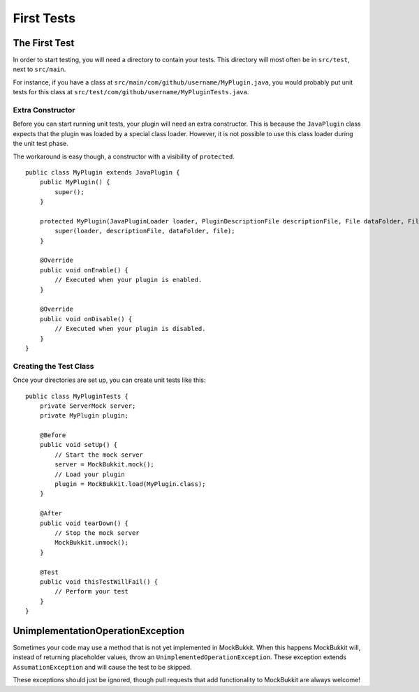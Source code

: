 First Tests
===========

The First Test
--------------
In order to start testing, you will need a directory to contain your tests.
This directory will most often be in ``src/test``, next to ``src/main``.

For instance, if you have a class at ``src/main/com/github/username/MyPlugin.java``,
you would probably put unit tests for this class at
``src/test/com/github/username/MyPluginTests.java``.

Extra Constructor
^^^^^^^^^^^^^^^^^
Before you can start running unit tests, your plugin will need an extra constructor.
This is because the ``JavaPlugin`` class expects that the plugin was loaded by a
special class loader.
However, it is not possible to use this class loader during the unit test phase.

The workaround is easy though, a constructor with a visibility of ``protected``. ::

    public class MyPlugin extends JavaPlugin {
        public MyPlugin() {
            super();
        }

        protected MyPlugin(JavaPluginLoader loader, PluginDescriptionFile descriptionFile, File dataFolder, File file) {
            super(loader, descriptionFile, dataFolder, file);
        }

        @Override
        public void onEnable() {
            // Executed when your plugin is enabled.
        }

        @Override
        public void onDisable() {
            // Executed when your plugin is disabled.
        }
    }

Creating the Test Class
^^^^^^^^^^^^^^^^^^^^^^^
Once your directories are set up, you can create unit tests like this::

    public class MyPluginTests {
        private ServerMock server;
        private MyPlugin plugin;

        @Before    
        public void setUp() {
            // Start the mock server
            server = MockBukkit.mock();
            // Load your plugin
            plugin = MockBukkit.load(MyPlugin.class);
        }

        @After
        public void tearDown() {
            // Stop the mock server
            MockBukkit.unmock();
        }

        @Test
        public void thisTestWillFail() {
            // Perform your test
        }
    }

UnimplementationOperationException
---------------------------------- 
Sometimes your code may use a method that is not yet implemented in MockBukkit.
When this happens MockBukkit will, instead of returning placeholder values, throw
an ``UnimplementedOperationException``.
These exception extends ``AssumationException`` and will cause the test to be skipped.

These exceptions should just be ignored, though pull requests that add functionality
to MockBukkit are always welcome!
